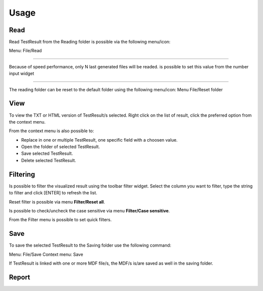 =====
Usage
=====

Read
====

Read TestResult from the Reading folder is possible via the following menu/icon:

.. image:: images/Read.png
  :alt: Alternative text

Menu: File/Read

----

Because of speed performance, only N last generated files will be readed. is possible to set this value from
the number input widget

.. image:: images/NumberOfTest.png
  :alt: Alternative text

----

The reading folder can be reset to the default folder using the following menu/icon:
Menu File/Reset folder

.. image:: images/ResetFolder.png
  :alt: Alternative text

View
====

To view the TXT or HTML version of TestResult/s selected. Right click on the list of result, click the
preferred option from the context menu.

.. image:: images/contextMenu.png
  :alt: Alternative text

From the context menu is also possible to:

- Replace in one or multiple TestResult, one specific field with a choosen value.
- Open the folder of selected TestResult.
- Save selected TestResult.
- Delete selected TestResult.

Filtering
=========

Is possible to filter the visualized result using the toolbar filter widget.
Select the column you want to filter, type the string to filter and click [ENTER] to refresh the list.

.. image:: images/filter_toolbar.png
  :alt: Alternative text

Reset filter is possible via menu **Filter/Reset all**.

Is possible to check/uncheck the case sensitive via menu **Filter/Case sensitive**.

From the Filter menu is possible to set quick filters.

Save
====

To save the selected TestResult to the Saving folder use the following command:

.. image:: images/Save.png
  :alt: Alternative text

Menu: File/Save
Context menu: Save

If TestResult is linked with one or more MDF file/s, the MDF/s is/are saved as well in the saving folder.

Report
======
